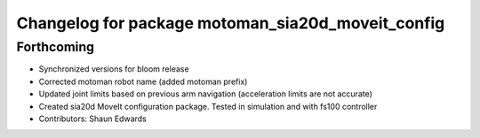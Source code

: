 ^^^^^^^^^^^^^^^^^^^^^^^^^^^^^^^^^^^^^^^^^^^^^^^^^^
Changelog for package motoman_sia20d_moveit_config
^^^^^^^^^^^^^^^^^^^^^^^^^^^^^^^^^^^^^^^^^^^^^^^^^^

Forthcoming
-----------
* Synchronized versions for bloom release
* Corrected motoman robot name (added motoman prefix)
* Updated joint limits based on previous arm navigation (acceleration limits are not accurate)
* Created sia20d MoveIt configuration package.  Tested in simulation and with fs100 controller
* Contributors: Shaun Edwards
